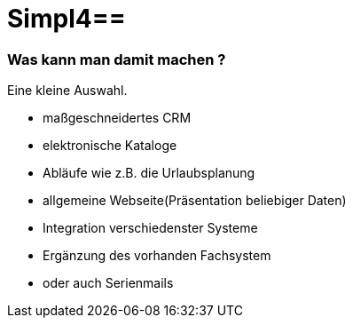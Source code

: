 :linkattrs:
:source-highlighter: rouge

= Simpl4==


=== Was kann man damit machen ? ===

Eine kleine Auswahl.

* maßgeschneidertes CRM
* elektronische Kataloge
* Abläufe wie z.B. die Urlaubsplanung
* allgemeine Webseite(Präsentation beliebiger Daten)
* Integration  verschiedenster Systeme
* Ergänzung des vorhanden Fachsystem
* oder auch Serienmails

++++
<div>
  <dom-module id="usage-page">
    <template>
      <div style="height:100%;width:100%;max-width:600px;border-right: 1px solid #eaeaea;border-radius: 5px;">
        <simpl-executeFilter pageSize=10 offset=0 data="{{featureList}}" namespace="firstapp" name="feature.filter" params="[[getParams()]]"></simpl-executeFilter>
        <simpl-carousel items="[[featureList]]" class="flex" style="overflow:hidden;opacity:0.99;height: 100%;">
          <template is="dom-repeat" as="feature" items="[[featureList]]">
            <simpl-panel data-index$="[[index]]" bgcolor="#EAEAEA" fontWeight="bold" fontSize="1.0em" color="black" heading="[[feature.headline]]">
              <simpl-asciidoctor data="[[feature]]">
{empty} +
[grid=none,frame=none,cols="33a,66a"]
|===
| image::$picture[Picture,height=165,align=left] | $description
|===
              </simpl-asciidoctor>
            </simpl-panel>
          </template>
        </simpl-carousel>
      </div>
    </template>
    <script>
      Polymer( {
        is: 'usage-page',
        getParams: function() {
          return {
            lang: Simpl4.Cache.getItem( "lang" )
          };
        }
      } );

    </script>
  </dom-module>
  <usage-page class="flex layout horizontal" />
</div>
++++
